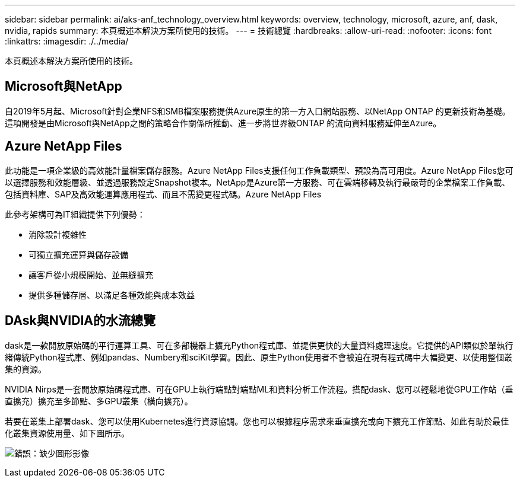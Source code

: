 ---
sidebar: sidebar 
permalink: ai/aks-anf_technology_overview.html 
keywords: overview, technology, microsoft, azure, anf, dask, nvidia, rapids 
summary: 本頁概述本解決方案所使用的技術。 
---
= 技術總覽
:hardbreaks:
:allow-uri-read: 
:nofooter: 
:icons: font
:linkattrs: 
:imagesdir: ./../media/


[role="lead"]
本頁概述本解決方案所使用的技術。



== Microsoft與NetApp

自2019年5月起、Microsoft針對企業NFS和SMB檔案服務提供Azure原生的第一方入口網站服務、以NetApp ONTAP 的更新技術為基礎。這項開發是由Microsoft與NetApp之間的策略合作關係所推動、進一步將世界級ONTAP 的流向資料服務延伸至Azure。



== Azure NetApp Files

此功能是一項企業級的高效能計量檔案儲存服務。Azure NetApp Files支援任何工作負載類型、預設為高可用度。Azure NetApp Files您可以選擇服務和效能層級、並透過服務設定Snapshot複本。NetApp是Azure第一方服務、可在雲端移轉及執行最嚴苛的企業檔案工作負載、包括資料庫、SAP及高效能運算應用程式、而且不需變更程式碼。Azure NetApp Files

此參考架構可為IT組織提供下列優勢：

* 消除設計複雜性
* 可獨立擴充運算與儲存設備
* 讓客戶從小規模開始、並無縫擴充
* 提供多種儲存層、以滿足各種效能與成本效益




== DAsk與NVIDIA的水流總覽

dask是一款開放原始碼的平行運算工具、可在多部機器上擴充Python程式庫、並提供更快的大量資料處理速度。它提供的API類似於單執行緒傳統Python程式庫、例如pandas、Numbery和sciKit學習。因此、原生Python使用者不會被迫在現有程式碼中大幅變更、以使用整個叢集的資源。

NVIDIA Nirps是一套開放原始碼程式庫、可在GPU上執行端點對端點ML和資料分析工作流程。搭配dask、您可以輕鬆地從GPU工作站（垂直擴充）擴充至多節點、多GPU叢集（橫向擴充）。

若要在叢集上部署dask、您可以使用Kubernetes進行資源協調。您也可以根據程序需求來垂直擴充或向下擴充工作節點、如此有助於最佳化叢集資源使用量、如下圖所示。

image:aks-anf_image2.png["錯誤：缺少圖形影像"]
